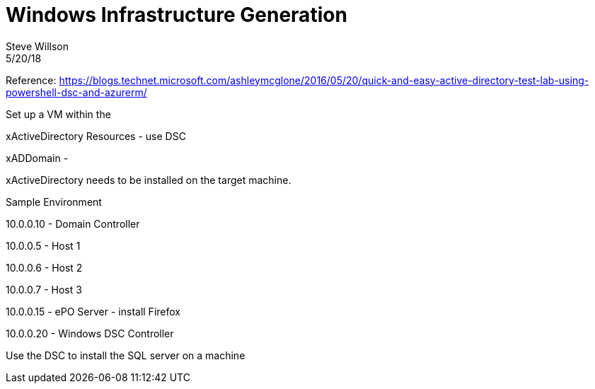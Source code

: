 = Windows Infrastructure Generation
Steve Willson
5/20/18

Reference: https://blogs.technet.microsoft.com/ashleymcglone/2016/05/20/quick-and-easy-active-directory-test-lab-using-powershell-dsc-and-azurerm/


Set up a VM within the 

xActiveDirectory Resources - use DSC

xADDomain - 



xActiveDirectory needs to be installed on the target machine.

Sample Environment

10.0.0.10 - Domain Controller

10.0.0.5 - Host 1

10.0.0.6 - Host 2

10.0.0.7 - Host 3

10.0.0.15 - ePO Server - install Firefox

10.0.0.20 - Windows DSC Controller



Use the DSC to install the SQL server on a machine


